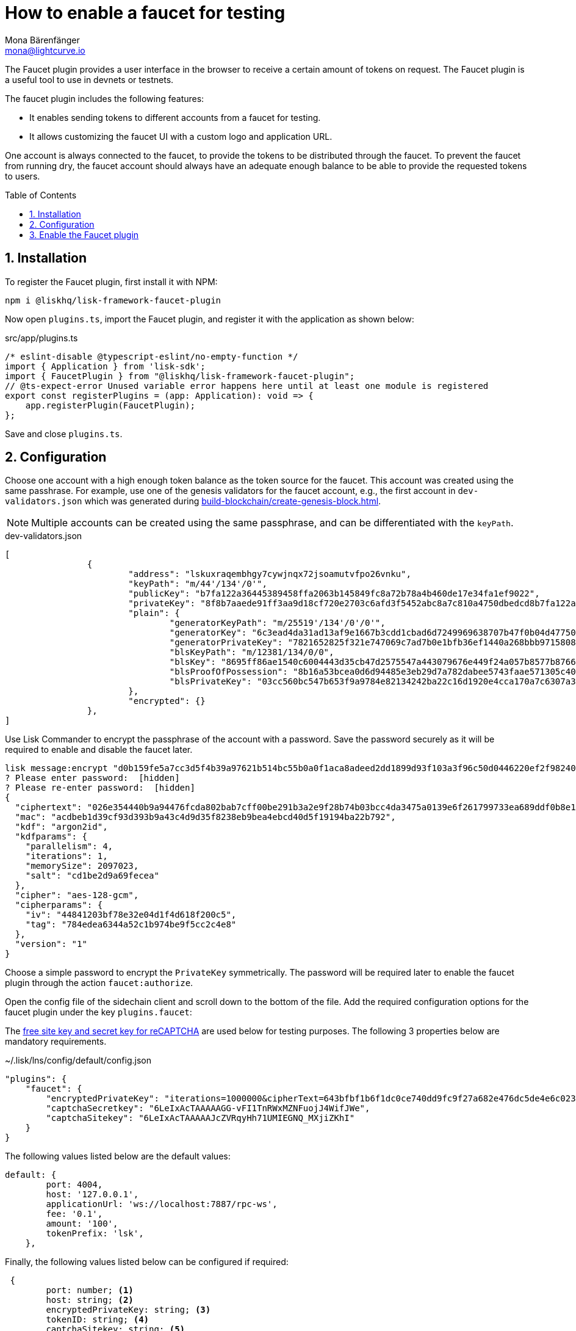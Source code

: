 = How to enable a faucet for testing
Mona Bärenfänger <mona@lightcurve.io>
// Settings
:toc: preamble
:imagesdir: ../../../assets/images
:idprefix:
:idseparator: -
:sectnums:
:experimental:
:docs_sdk: v6@lisk-sdk::
// URLs
:url_recaptcha_keys: https://developers.google.com/recaptcha/docs/faq#id-like-to-run-automated-tests-with-recaptcha.-what-should-i-do
:url_faucet: http://localhost:4004
:url_dashboard: http://localhost:4005
// Project URLS
// :url_plugin_faucet: {docs_sdk}plugins/faucet-plugin.adoc
:url_guide_dashboard: build-blockchain/using-dashboard.adoc
:url_guide_genesisblock: build-blockchain/create-genesis-block.adoc


// TODO: Update the page by uncommenting the hyperlinks once the updated pages are available. 

// xref:{url_plugin_faucet}[]

The Faucet plugin provides a user interface in the browser to receive a certain amount of tokens on request.
The Faucet plugin is a useful tool to use in devnets or testnets.

The faucet plugin includes the following features:

* It enables sending tokens to different accounts from a faucet for testing.
* It allows customizing the faucet UI with a custom logo and application URL.

One account is always connected to the faucet, to provide the tokens to be distributed through the faucet.
To prevent the faucet from running dry, the faucet account should always have an adequate enough balance to be able to provide the requested tokens to users.

== Installation

To register the Faucet plugin, first install it with NPM:

[source,bash]
----
npm i @liskhq/lisk-framework-faucet-plugin
----

Now open `plugins.ts`, import the Faucet plugin, and register it with the application as shown below:

.src/app/plugins.ts
[source,typescript]
----
/* eslint-disable @typescript-eslint/no-empty-function */
import { Application } from 'lisk-sdk';
import { FaucetPlugin } from "@liskhq/lisk-framework-faucet-plugin";
// @ts-expect-error Unused variable error happens here until at least one module is registered
export const registerPlugins = (app: Application): void => {
    app.registerPlugin(FaucetPlugin);
};
----

Save and close `plugins.ts`.

== Configuration

Choose one account with a high enough token balance as the token source for the faucet.
This account was created using the same passhrase.
For example, use one of the genesis validators for the faucet account, e.g., the first account in `dev-validators.json` which was generated during xref:{url_guide_genesisblock}[].

NOTE: Multiple accounts can be created using the same passphrase, and can be differentiated with the `keyPath`.

.dev-validators.json
[source,js]
----
[
		{
			"address": "lskuxraqembhgy7cywjnqx72jsoamutvfpo26vnku",
			"keyPath": "m/44'/134'/0'",
			"publicKey": "b7fa122a36445389458ffa2063b145849fc8a72b78a4b460de17e34fa1ef9022",
			"privateKey": "8f8b7aaede91ff3aa9d18cf720e2703c6afd3f5452abc8a7c810a4750dbedcd8b7fa122a36445389458ffa2063b145849fc8a72b78a4b460de17e34fa1ef9022",
			"plain": {
				"generatorKeyPath": "m/25519'/134'/0'/0'",
				"generatorKey": "6c3ead4da31ad13af9e1667b3cdd1cbad6d7249969638707b47f0b04d4775030",
				"generatorPrivateKey": "7821652825f321e747069c7ad7b0e1bfb36ef1440a268bbb9715808d302e7b096c3ead4da31ad13af9e1667b3cdd1cbad6d7249969638707b47f0b04d4775030",
				"blsKeyPath": "m/12381/134/0/0",
				"blsKey": "8695ff86ae1540c6004443d35cb47d2575547a443079676e449f24a057b8577b8766e82e265a431628b3af95d8349778",
				"blsProofOfPossession": "8b16a53bcea0d6d94485e3eb29d7a782dabee5743faae571305c404bb06596230f0ec81044e7487195342f7d5617385d10ba3c898fde94a3e62ed5d7cbdfb471c352d41859a65fbbeeaeaf7bfaa167fcc6db33a22d37ab4defc3e9f4abf4ddac",
				"blsPrivateKey": "03cc560bc547b653f9a9784e82134242ba22c16d1920e4cca170a7c6307a3477"
			},
			"encrypted": {}
		},
]
----

Use Lisk Commander to encrypt the passphrase of the account with a password.
Save the password securely as it will be required to enable and disable the faucet later.

[source,bash]
----
lisk message:encrypt "d0b159fe5a7cc3d5f4b39a97621b514bc55b0a0f1aca8adeed2dd1899d93f103a3f96c50d0446220ef2f98240898515cbba8155730679ca35326d98dcfb680f0" --pretty
? Please enter password:  [hidden]
? Please re-enter password:  [hidden]
{
  "ciphertext": "026e354440b9a94476fcda802bab7cff00be291b3a2e9f28b74b03bcc4da3475a0139e6f261799733ea689ddf0b8e1c34cac539d234e4c6c700bc3b229ed5088f3a93dcca10b575a8d7ea46cad9d94094a9a12fb35f0bce241dd13c40e78307ce42100db812997feadfa82b4efd3dc305cd1625ea2a507c126c77c2378fdddd1",
  "mac": "acdbeb1d39cf93d393b9a43c4d9d35f8238eb9bea4ebcd40d5f19194ba22b792",
  "kdf": "argon2id",
  "kdfparams": {
    "parallelism": 4,
    "iterations": 1,
    "memorySize": 2097023,
    "salt": "cd1be2d9a69fecea"
  },
  "cipher": "aes-128-gcm",
  "cipherparams": {
    "iv": "44841203bf78e32e04d1f4d618f200c5",
    "tag": "784edea6344a52c1b974be9f5cc2c4e8"
  },
  "version": "1"
}
----

Choose a simple password to encrypt the `PrivateKey` symmetrically.
The password will be required later to enable the faucet plugin through the action `faucet:authorize`.

Open the config file of the sidechain client and scroll down to the bottom of the file.
Add the required configuration options for the faucet plugin under the key `plugins.faucet`:

// * `encryptedPrivateKey`: The encrypted private key of the account that will provide the tokens for the faucet.
// * `captchaSecretkey`: The secret API key for the captcha.
// * `captchaSitekey`: The API site key for the captcha.

The {url_recaptcha_keys}[free site key and secret key for reCAPTCHA^] are used below for testing purposes.
The following 3 properties below are mandatory requirements.

.~/.lisk/lns/config/default/config.json
[source,json]
----
"plugins": {
    "faucet": {
        "encryptedPrivateKey": "iterations=1000000&cipherText=643bfbf1b6f1dc0ce740dd9fc9f27a682e476dc5de4e6c023deded4d3efe2822346226541106b42638db5ba46e0ae0a338cb78fb40bce67fdec7abbca68e20624fa6b0d7&iv=8a9c461744b9e70a8ba65edd&salt=3fe00b03d10b7002841857c1f028196e&tag=c57a798ef65f5a7be617d8737828fd58&version=1",
        "captchaSecretkey": "6LeIxAcTAAAAAGG-vFI1TnRWxMZNFuojJ4WifJWe",
        "captchaSitekey": "6LeIxAcTAAAAAJcZVRqyHh71UMIEGNQ_MXjiZKhI"
    }
}
----

The following values listed below are the default values:

[types.ts]
----
default: {
        port: 4004,
        host: '127.0.0.1',
        applicationUrl: 'ws://localhost:7887/rpc-ws',
        fee: '0.1',
        amount: '100',
        tokenPrefix: 'lsk',
    },

----

Finally, the following values listed below can be configured if required:

[types.ts]
----
 {
	port: number; <1>
	host: string; <2>
	encryptedPrivateKey: string; <3>
	tokenID: string; <4>
	captchaSitekey: string; <5>
	captchaSecretkey: string; <6>
	applicationUrl: string; <7>
	fee: string; <8>
	amount: string; <9>
	tokenPrefix: string; <10>
	captchaSecret: string; <11>
	logoURL?: string; <12>
}
----

<1> `port`: Port of the Faucet plugin.
<2> `host`: Host of the Faucet plugin.
<3> `encryptedPrivateKey`: The encrypted private key of the account that will provide the tokens for the faucet.
<4> `tokenID`:  A unique identifier for the tokens.
<5> `captchaSitekey`: The API site key for the captcha.
<6> `captchaSecretkey`: The secret API key for the captcha.
<7> `applicationUrl`: Web address where the Faucet app is located.
<8> `fee`: Fee for the transport transaction.
<9> `amount`: Amount of tokens to be transferred.
<10> `tokenPrefix`: A configurable prefix added to generated tokens for user identification and security.
<11> `captchaSecret`: A secret key used for integrating and verifying CAPTCHA challenges.
<12> `logoURL?`: Web address for any custom logo.

Start the sidechain client again:

[source,bash]
----
./bin/run start
----

Wait until the application start is completed.

== Enable the Faucet plugin

[tabs]
====
Via the Dashboard plugin::
+
--
If the Dashboard plugin is enabled as described in the guide xref:{url_guide_dashboard}[], then the dashboard can be used to enable the Faucet plugin.

Go to {url_dashboard} to access the dashboard.

Now go to the `Call actions` section on the Dashboard, and select the action `faucet:authorize`.

image:tutorials/lns/faucet-authorize-action.png[faucet:authorize,400,100]

The action expects a boolean as an input defining if the plugin should be enabled, and also a password to decrypt the encrypted passphrase that was saved in `config.json` above.

Add the following JSON object to the field for the asset data:

[source,json]
----
{
    "enable": true,
    "password": "myPassword" // <1>
}
----

<1> Change this to the password used above to encrypt the passphrase in the Faucet plugin configuration.

Click on the kbd:[Submit] button to invoke the action.
It should now be possible to see the confirmation message that the action was invoked successfully.

image:tutorials/lns/faucet-authorize-success.png[faucet:authorize-success,400,100]

--
Via the JS script::
+
--
Alternatively, choose a different method to send an RPC request to the node, for example use the `apiClient` as described below.

Use the `apiClient` of the `lisk-client` package and write a small script to invoke the action:

[source,js]
----
const { apiClient } = require('@liskhq/lisk-client');
let clientCache;
const getClient = async () => {
  if (!clientCache) {
    clientCache = await apiClient.createWSClient('ws://localhost:8080/ws');
  }
  return clientCache;
};
const enableFaucet = async () => {
  const client = await getClient();
  const result = client.invoke('faucet:authorize',{"enable":true,"password":"password"});
  return result;
};
enableFaucet().then((val) => {
  console.log('val:',val);
});
----
--
====

It is now possible to use the faucet under {url_faucet} .

image:tutorials/lns/faucet.png[Faucet]
